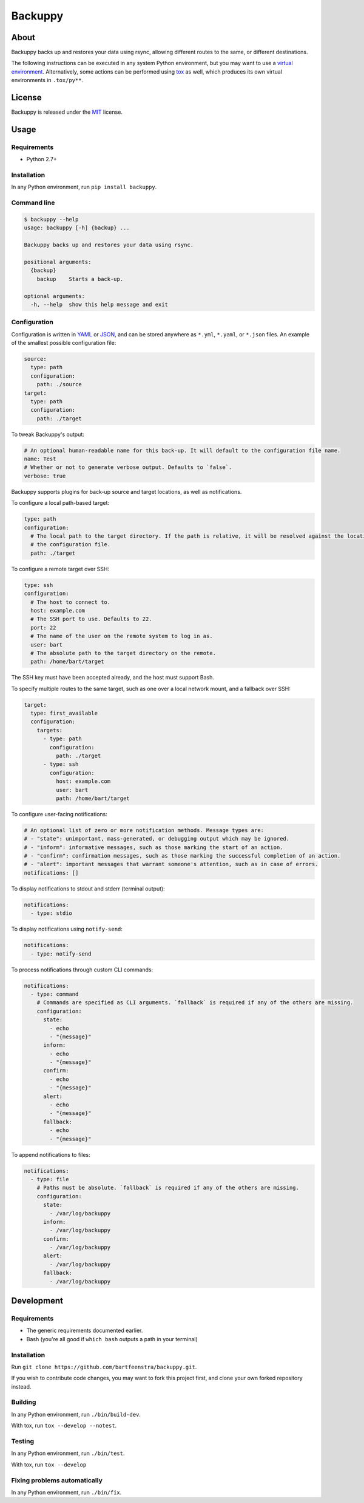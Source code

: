 
Backuppy
========


.. image:: https://travis-ci.org/bartfeenstra/backuppy.svg?branch=master
   :target: https://travis-ci.org/bartfeenstra/backuppy
   :alt: Build Status

.. image:: https://coveralls.io/repos/github/bartfeenstra/backuppy/badge.svg?branch=master
   :target: https://coveralls.io/github/bartfeenstra/backuppy?branch=master
   :alt: Coverage Status

.. image:: https://img.shields.io/badge/Python-2.7%2C%203.5%2C%203.6-blue.svg
   :target: https://img.shields.io/badge/Python-2.7%2C%203.5%2C%203.6-blue.svg
   :alt: Backuppy runs on Python 2.7, 3.5, and 3.6

.. image:: https://img.shields.io/pypi/v/backuppy.svg
   :target: https://pypi.python.org/pypi/backuppy
   :alt: Latest release

.. image:: https://img.shields.io/github/license/bartfeenstra/backuppy.svg
   :target: https://img.shields.io/github/license/bartfeenstra/backuppy.svg
   :alt: Backuppy is released under the MIT license


About
-----

Backuppy backs up and restores your data using rsync, allowing different routes to the same, or different destinations.

The following instructions can be executed in any system Python environment, but you may want to use a
`virtual environment <https://docs.python.org/3/library/venv.html>`_. Alternatively, some actions can be performed using
`tox <https://tox.readthedocs.io/>`_ as well, which produces its own virtual environments in ``.tox/py**``.

License
-------

Backuppy is released under the `MIT <./LICENSE>`_ license.

Usage
-----

Requirements
^^^^^^^^^^^^


* Python 2.7+

Installation
^^^^^^^^^^^^

In any Python environment, run ``pip install backuppy``.

Command line
^^^^^^^^^^^^

.. code-block:: bash

   $ backuppy --help
   usage: backuppy [-h] {backup} ...

   Backuppy backs up and restores your data using rsync.

   positional arguments:
     {backup}
       backup    Starts a back-up.

   optional arguments:
     -h, --help  show this help message and exit

Configuration
^^^^^^^^^^^^^

Configuration is written in `YAML <https://en.wikipedia.org/wiki/YAML>`_ or `JSON <https://en.wikipedia.org/wiki/JSON>`_\ ,
and can be stored anywhere as ``*.yml``\ , ``*.yaml``\ , or ``*.json`` files. An example of the smallest possible configuration
file:

.. code-block:: yaml

   source:
     type: path
     configuration:
       path: ./source
   target:
     type: path
     configuration:
       path: ./target

To tweak Backuppy's output:

.. code-block:: yaml

   # An optional human-readable name for this back-up. It will default to the configuration file name.
   name: Test
   # Whether or not to generate verbose output. Defaults to `false`.
   verbose: true

Backuppy supports plugins for back-up source and target locations, as well as notifications.

To configure a local path-based target:

.. code-block:: yaml

   type: path
   configuration:
     # The local path to the target directory. If the path is relative, it will be resolved against the location of
     # the configuration file.
     path: ./target

To configure a remote target over SSH:

.. code-block:: yaml

   type: ssh
   configuration:
     # The host to connect to.
     host: example.com
     # The SSH port to use. Defaults to 22.
     port: 22
     # The name of the user on the remote system to log in as.
     user: bart
     # The absolute path to the target directory on the remote. 
     path: /home/bart/target

The SSH key must have been accepted already, and the host must support Bash.

To specify multiple routes to the same target, such as one over a local network mount, and a fallback over SSH:

.. code-block:: yaml

   target:
     type: first_available
     configuration:
       targets:
         - type: path
           configuration:
             path: ./target
         - type: ssh
           configuration:
             host: example.com
             user: bart 
             path: /home/bart/target

To configure user-facing notifications:

.. code-block:: yaml

   # An optional list of zero or more notification methods. Message types are:
   # - "state": unimportant, mass-generated, or debugging output which may be ignored.
   # - "inform": informative messages, such as those marking the start of an action.
   # - "confirm": confirmation messages, such as those marking the successful completion of an action.
   # - "alert": important messages that warrant someone's attention, such as in case of errors.
   notifications: []

To display notifications to stdout and stderr (terminal output):

.. code-block:: yaml

   notifications:
     - type: stdio

To display notifications using ``notify-send``\ :

.. code-block:: yaml

   notifications:
     - type: notify-send

To process notifications through custom CLI commands:

.. code-block:: yaml

   notifications:
     - type: command
       # Commands are specified as CLI arguments. `fallback` is required if any of the others are missing.
       configuration:
         state:
           - echo
           - "{message}"
         inform:
           - echo
           - "{message}"
         confirm:
           - echo
           - "{message}"
         alert:
           - echo
           - "{message}"
         fallback:
           - echo
           - "{message}"

To append notifications to files:

.. code-block:: yaml

   notifications:
     - type: file
       # Paths must be absolute. `fallback` is required if any of the others are missing.
       configuration:
         state:
           - /var/log/backuppy
         inform:
           - /var/log/backuppy
         confirm:
           - /var/log/backuppy
         alert:
           - /var/log/backuppy
         fallback:
           - /var/log/backuppy

Development
-----------

Requirements
^^^^^^^^^^^^


* The generic requirements documented earlier.
* Bash (you're all good if ``which bash`` outputs a path in your terminal)

Installation
^^^^^^^^^^^^

Run ``git clone https://github.com/bartfeenstra/backuppy.git``.

If you wish to contribute code changes, you may want to fork this project first, and clone your own forked repository
instead.

Building
^^^^^^^^

In any Python environment, run ``./bin/build-dev``.

With tox, run ``tox --develop --notest``.

Testing
^^^^^^^

In any Python environment, run ``./bin/test``.

With tox, run ``tox --develop``

Fixing problems automatically
^^^^^^^^^^^^^^^^^^^^^^^^^^^^^

In any Python environment, run ``./bin/fix``.


